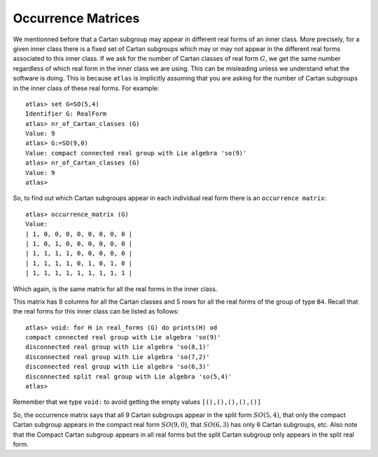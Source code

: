 Occurrence Matrices
====================

We mentionned before that a Cartan subgroup may appear in different real forms
of an inner class. More precisely, for a given inner class there
is a fixed set of Cartan subgroups which may or may not appear in the different
real forms associated to this inner class. If we ask for the number
of Cartan classes of real form :math:`G`, we get the same number regardless of which
real form in the inner class we are using. This can be misleading unless we
understand what the software is doing. This is because ``atlas`` is
implicitly assuming that you are asking for the number of Cartan subgroups in
the inner class of these real forms. For example::

   atlas> set G=SO(5,4)
   Identifier G: RealForm
   atlas> nr_of_Cartan_classes (G)
   Value: 9
   atlas> G:=SO(9,0)
   Value: compact connected real group with Lie algebra 'so(9)'
   atlas> nr_of_Cartan_classes (G)
   Value: 9
   atlas>

So, to find out which Cartan subgroups appear in each individual real form there is an ``occurrence matrix``::

    atlas> occurrence_matrix (G)
    Value: 
    | 1, 0, 0, 0, 0, 0, 0, 0, 0 |
    | 1, 0, 1, 0, 0, 0, 0, 0, 0 |
    | 1, 1, 1, 1, 0, 0, 0, 0, 0 |
    | 1, 1, 1, 1, 0, 1, 0, 1, 0 |
    | 1, 1, 1, 1, 1, 1, 1, 1, 1 |
 
Which again, is the same matrix for all the real forms in the inner class.
   
This matrix has 9 columns for all the Cartan classes and 5 rows for all the
real forms of the group of type ``B4``. Recall that the real forms for
this inner class can be listed as follows::

     atlas> void: for H in real_forms (G) do prints(H) od 
     compact connected real group with Lie algebra 'so(9)'
     disconnected real group with Lie algebra 'so(8,1)'
     disconnected real group with Lie algebra 'so(7,2)'
     disconnected real group with Lie algebra 'so(6,3)'
     disconnected split real group with Lie algebra 'so(5,4)'
     atlas>

Remember that we type ``void:`` to avoid getting the empty values ``[(),(),(),(),()]``

So, the occurrence matrix says that all 9 Cartan subgroups appear in the split
form :math:`SO(5,4)`, that only the compact Cartan subgroup appears in the compact real
form :math:`SO(9,0)`, that :math:`SO(6,3)` has only 6 Cartan subgroups, etc. Also note that the
Compact Cartan subgroup appears in all real forms but the split Cartan subgroup only
appears in the split real form.


